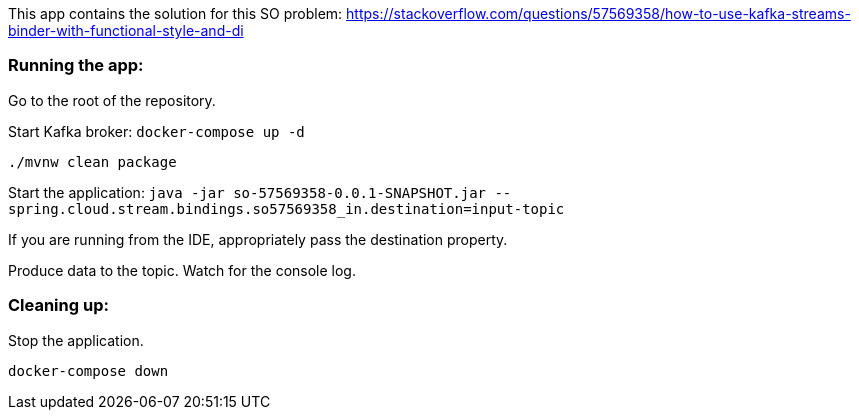 This app contains the solution for this SO problem: https://stackoverflow.com/questions/57569358/how-to-use-kafka-streams-binder-with-functional-style-and-di

=== Running the app:

Go to the root of the repository.

Start Kafka broker:
`docker-compose up -d`

`./mvnw clean package`

Start the application: `java -jar so-57569358-0.0.1-SNAPSHOT.jar --spring.cloud.stream.bindings.so57569358_in.destination=input-topic`

If you are running from the IDE, appropriately pass the destination property.

Produce data to the topic. Watch for the console log.

=== Cleaning up:

Stop the application.

`docker-compose down`